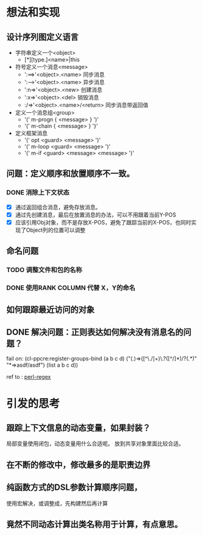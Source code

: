 * 想法和实现
** 设计序列图定义语言
 - 字符串定义一个<object> 
   - [*][type.]<name>|this
 - 符号定义一个消息<message>
   - ':==>'<object>.<name> 同步消息
   - ':-->'<object>.<name> 异步消息
   - ':n=>'<object>.<new> 创建消息
   - ':x=>'<object>.<del> 销毁消息 
   -  :/=>'<object>.<name>/<return> 同步消息带返回值
   

 - 定义一个消息组<group>
   - '(' m-progn  { <message> } ')'
   - '(' m-chain  { <message> } '}' 
 - 定义框架消息
   - '(' opt <guard> <message> ')'
   - '(' m-loop <guard> <message> ')' 
   - '(' m-if <guard> <message>  <message> ')'

** 问题：定义顺序和放置顺序不一致。
*** DONE 消除上下文状态
    + [X] 通过返回组合消息，避免存放消息。
    + [X] 通过先创建消息，最后在放置消息的办法，可以不用跟着当前Y-POS
    + [X] 应该引用Obj对象，而不是存放X-POS，避免了跟踪当前的X-POS，也同时实现了Object列的位置可以调整

** 命名问题
*** TODO 调整文件和包的名称
*** DONE 使用RANK COLUMN 代替 X，Y的命名

** 如何跟踪最近访问的对象  

** DONE 解决问题：正则表达如何解决没有消息名的问题？
  fail on: (cl-ppcre:register-groups-bind (a b c d) ("(.)=>([^\./]+)\.?([^/]*)/?(.*)" "*=>asdf/asdf") (list a b c d))       
  
  ref to : [[http://www.runoob.com/perl/perl-regular-expressions.html][perl-regex]]
  
* 引发的思考
** 跟踪上下文信息的动态变量，如果封装？
   局部变量使用闭包，动态变量用什么合适呢。
   放到共享对象里面比较合适。

** 在不断的修改中，修改最多的是职责边界

** 纯函数方式的DSL参数计算顺序问题，
   使用宏解决，或调整成，先构建然后再计算

** 竟然不同动态计算出类名称用于计算，有点意思。
